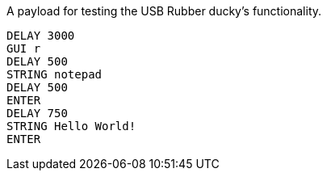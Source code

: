 A payload for testing the USB Rubber ducky's functionality. 

```
DELAY 3000
GUI r
DELAY 500
STRING notepad
DELAY 500
ENTER
DELAY 750
STRING Hello World!
ENTER
```